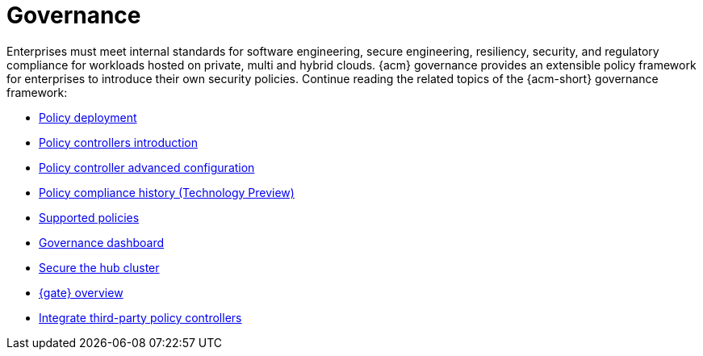 [#governance]
= Governance

Enterprises must meet internal standards for software engineering, secure engineering, resiliency, security, and regulatory compliance for workloads hosted on private, multi and hybrid clouds. {acm} governance provides an extensible policy framework for enterprises to introduce their own security policies. Continue reading the related topics of the {acm-short} governance framework:

* xref:../governance/policy_deployment.adoc#policy-deployment[Policy deployment]
* xref:../governance/policy_controllers_intro.adoc#policy-controllers[Policy controllers introduction]
* xref:../governance/policy_ctrl_adv_config.adoc#policy-controller-advanced-config[Policy controller advanced configuration]
* xref:../governance/compliance_history.adoc#compliance-history[Policy compliance history (Technology Preview)]
* xref:../governance/supported_policies.adoc#supported-policies[Supported policies]
* xref:../governance/grc_dashboard.adoc#grc-dashboard[Governance dashboard]
* xref:../governance/secure_rhacm.adoc#secure-rhacm[Secure the hub cluster]
* xref:../governance/gatekeeper_operator/gk_operator_overview.adoc#gk-operator-overview[{gate} overview]
* xref:../governance/third_party_policy_intro.adoc#integrate-third-party-policy-controllers[Integrate third-party policy controllers]
